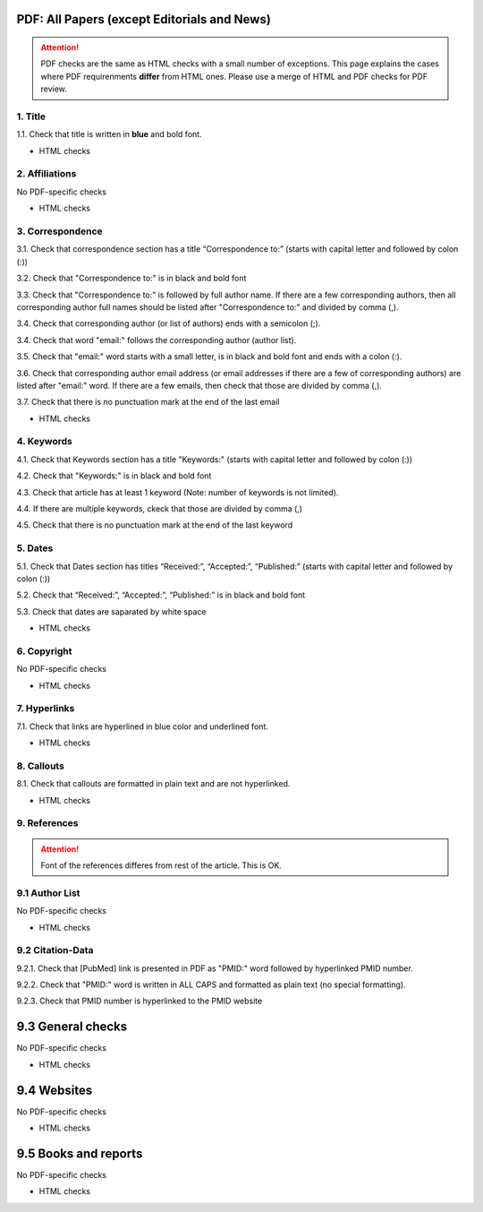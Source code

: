 .. _pdf_research_papers:

PDF: All Papers (except Editorials and News)
============================================

.. ATTENTION::
   	PDF checks are the same as HTML checks with a small number of exceptions. This page explains the cases where PDF requirenments **differ** from HTML ones.
   	Please use a merge of HTML and PDF checks for PDF review.


1. Title
--------
1.1. Check that title is written in **blue** and bold font.

+ HTML checks


2. Affiliations
---------------
No PDF-specific checks

+ HTML checks


3. Correspondence
-----------------
3.1. Check that correspondence section has a title “Correspondence to:” (starts with capital letter and followed by colon (:))

3.2. Check that "Correspondence to:" is in black and bold font

3.3. Check that "Correspondence to:" is followed by full author name. If there are a few corresponding authors, then all corresponding author full names should be listed after "Correspondence to:" and divided by comma (,).

3.4. Check that corresponding author (or list of authors) ends with a semicolon (;).

3.4. Check that word "email:" follows the corresponding author (author list). 

3.5. Check that "email:" word starts with a small letter, is in black and bold font and ends with a colon (:).

3.6. Check that corresponding author email address (or email addresses if there are a few of corresponding authors) are listed after "email:" word. If there are a few emails, then check that those are divided by comma (,).

3.7. Check that there is no punctuation mark at the end of the last email


.. image:: /_static/correspndence_to.png
   :alt: Correspondence to


+ HTML checks


4. Keywords
-----------

4.1. Check that Keywords section has a title "Keywords:" (starts with capital letter and followed by colon (:))

4.2. Check that "Keywords:" is in black and bold font

4.3. Check that article has at least 1 keyword (Note: number of keywords is not limited).

4.4. If there are multiple keywords, ckeck that those are divided by comma (,)

4.5. Check that there is no punctuation mark at the end of the last keyword


.. image:: /_static/keywords.png
   :alt: Keywords


5. Dates
--------

5.1. Check that Dates section has titles “Received:”, “Accepted:”, “Published:” (starts with capital letter and followed by colon (:))

5.2. Check that “Received:”, “Accepted:”, “Published:” is in black and bold font

5.3. Check that dates are saparated by white space 

.. image:: /_static/dates.png
   :alt: Dates


+ HTML checks


6. Copyright
------------
No PDF-specific checks

+ HTML checks



7. Hyperlinks
--------------
7.1. Check that links are hyperlined in blue color and underlined font.


.. image:: /_static/hyperlink.png
   :alt: Hyperlink


+ HTML checks




8. Callouts
-----------
8.1. Check that callouts are formatted in plain text and are not hyperlinked.


.. image:: /_static/callouts.png
   :alt: Hyperlink


+ HTML checks


9. References
-------------

.. ATTENTION::
   	Font of the references differes from rest of the article. This is OK. 


9.1 Author List
----------------
No PDF-specific checks

+ HTML checks


9.2 Citation-Data
-------------------

9.2.1. Check that [PubMed] link is presented in PDF as "PMID:" word followed by hyperlinked PMID number.

9.2.2. Check that "PMID:" word is written in ALL CAPS and formatted as plain text (no special formatting).

9.2.3. Check that PMID number is hyperlinked to the PMID website

.. image:: /_static/PMIDlink.png
   :alt: PMIDlink



9.3 General checks
====================
No PDF-specific checks

+ HTML checks


9.4 Websites
==============
No PDF-specific checks

+ HTML checks


9.5 Books and reports
=======================
No PDF-specific checks

+ HTML checks



.. |br| raw:: html

   <br />

.. |span_format_start| raw:: html
   
   <span style='font-family:"Source Code Pro", sans-serif; font-weight: bold; text-align:center;'>

.. |span_end| raw:: html
   
   </span>